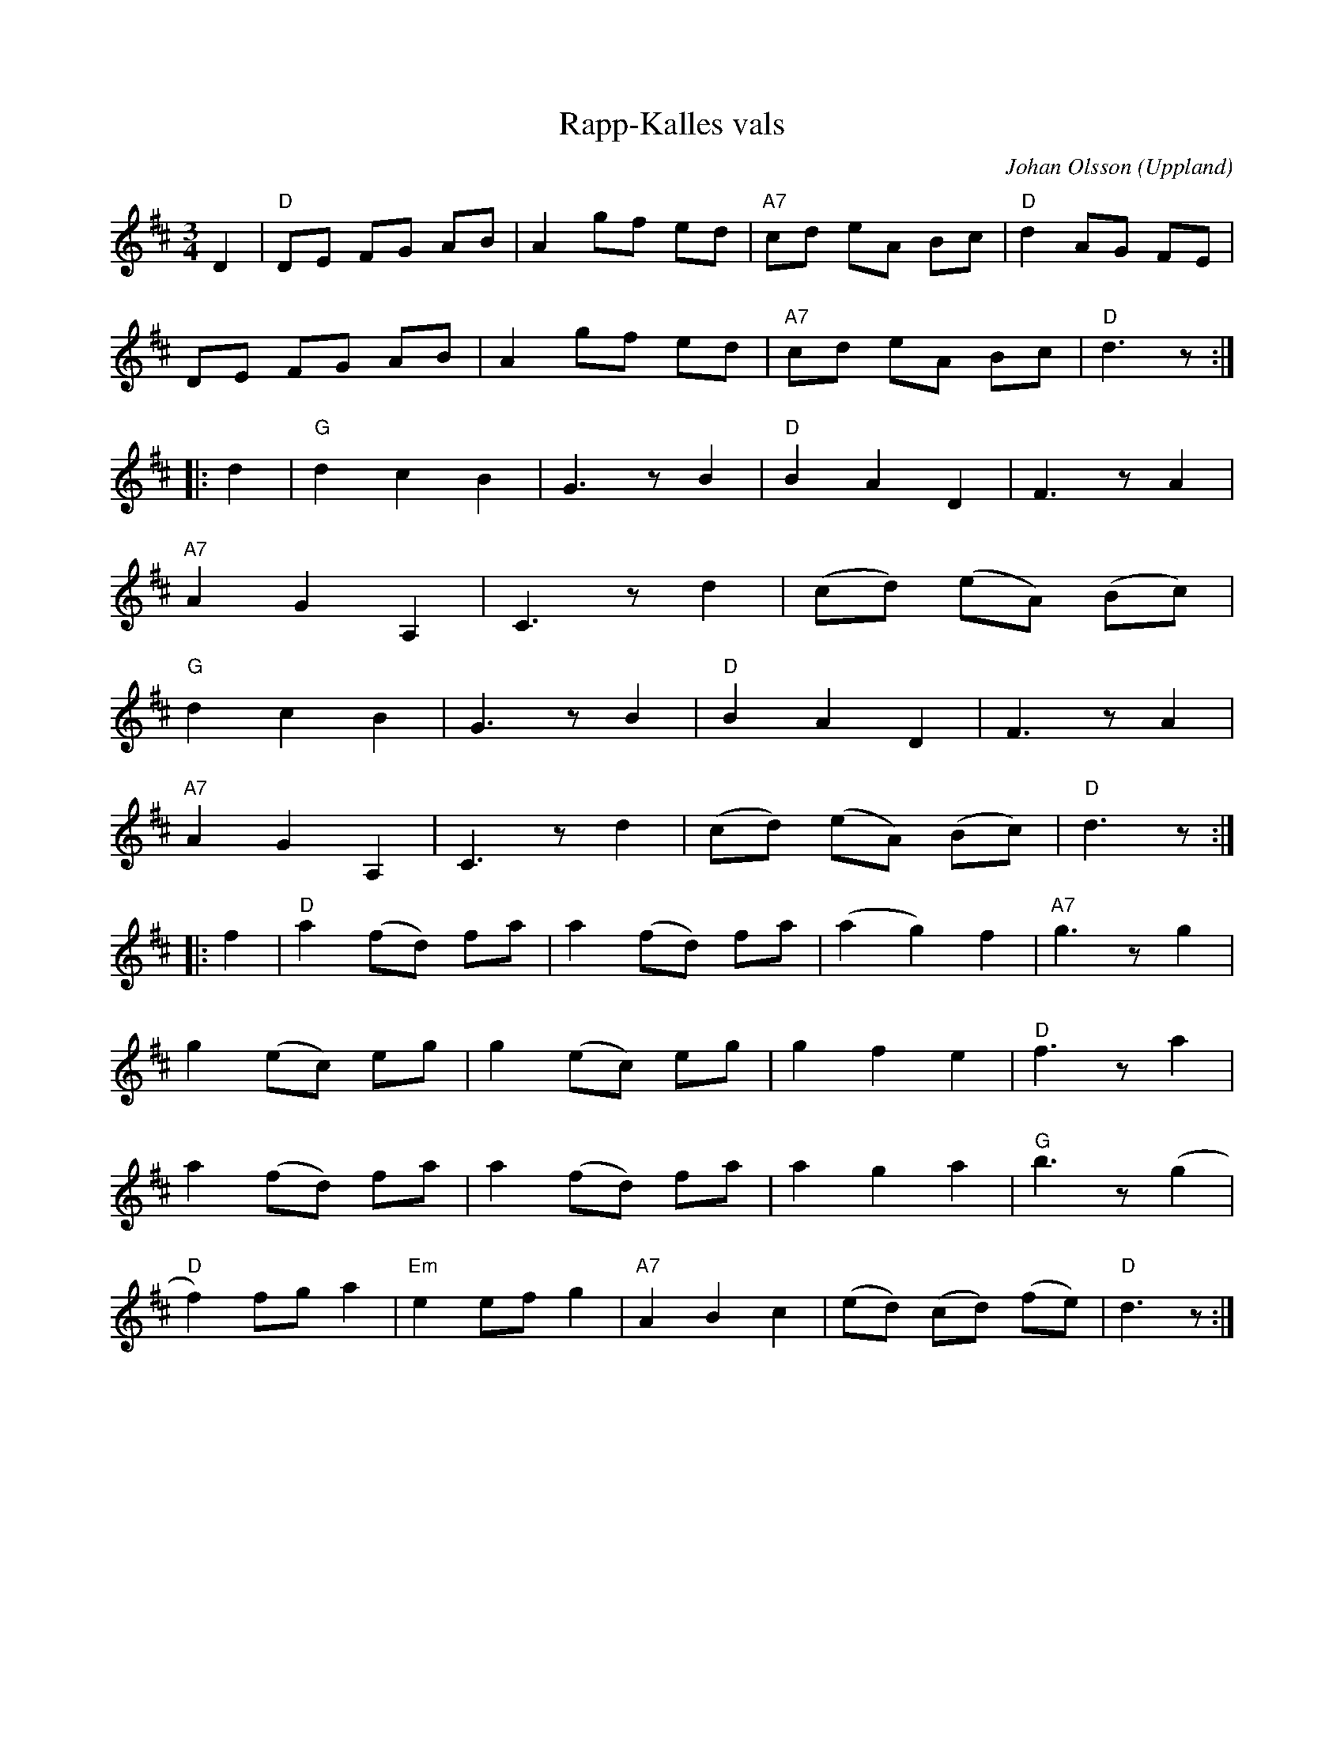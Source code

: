 %%abc-charset utf-8

X: 1
T: Rapp-Kalles vals
M: 3/4
L: 1/8
R: Vals
O: Uppland
C: Johan Olsson
N: Låtskrivaren är fiolspelman från Bälinge (ca. 1900-1960)
K:D
D2 | "D"DE FG AB | A2 gf ed | "A7"cd eA Bc | "D"d2 AG FE |
DE FG AB | A2 gf ed | "A7"cd eA Bc | "D"d3 z:|
|: d2 | "G"d2 c2 B2 | G2>z2 B2 | "D"B2 A2 D2 | F2>z2 A2 |
"A7"A2 G2 A,2 | C2>z2 d2 | (cd) (eA) (Bc) |
"G"d2 c2 B2 | G2>z2 B2 | "D"B2 A2 D2 | F2>z2 A2 |
"A7"A2 G2 A,2 | C2>z2 d2 | (cd) (eA) (Bc) | "D"d2>z2 :|
|: f2 | "D"a2 (fd) fa | a2 (fd) fa | (a2 g2) f2 | "A7"g2>z2 g2 |
g2 (ec) eg | g2 (ec) eg | g2 f2 e2 | "D"f2>z2 a2 |
a2 (fd) fa | a2 (fd) fa | a2 g2 a2 | "G"b2>z2 (g2 |
"D"f2) fg a2 | "Em"e2 ef g2 | "A7"A2 B2 c2 | (ed) (cd) (fe) | "D"d2>z2 :|

